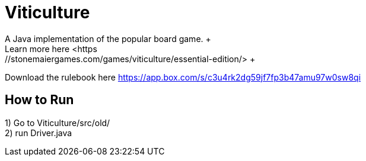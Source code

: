 = Viticulture
A Java implementation of the popular board game. +
Learn more here <https://stonemaiergames.com/games/viticulture/essential-edition/> +
Download the rulebook here <https://app.box.com/s/c3u4rk2dg59jf7fp3b47amu97w0sw8qi>

== How to Run
1) Go to Viticulture/src/old/ +
2) run Driver.java